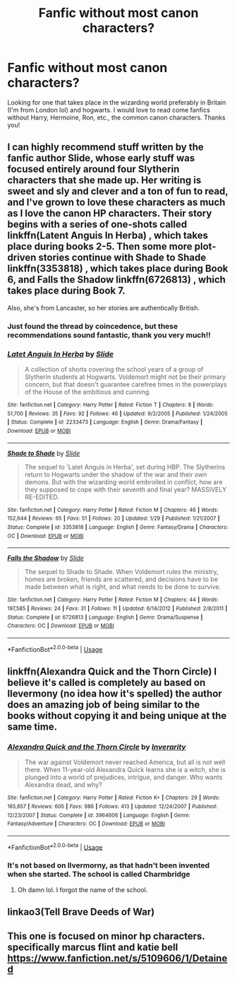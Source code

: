 #+TITLE: Fanfic without most canon characters?

* Fanfic without most canon characters?
:PROPERTIES:
:Author: GODMEZ1
:Score: 9
:DateUnix: 1555697777.0
:DateShort: 2019-Apr-19
:END:
Looking for one that takes place in the wizarding world preferably in Britain (I'm from London lol) and hogwarts. I would love to read come fanfics without Harry, Hermoine, Ron, etc., the common canon characters. Thanks you!


** I can highly recommend stuff written by the fanfic author Slide, whose early stuff was focused entirely around four Slytherin characters that she made up. Her writing is sweet and sly and clever and a ton of fun to read, and I've grown to love these characters as much as I love the canon HP characters. Their story begins with a series of one-shots called linkffn(Latent Anguis In Herba) , which takes place during books 2-5. Then some more plot-driven stories continue with Shade to Shade linkffn(3353818) , which takes place during Book 6, and Falls the Shadow linkffn(6726813) , which takes place during Book 7.

Also, she's from Lancaster, so her stories are authentically British.
:PROPERTIES:
:Author: FitzDizzyspells
:Score: 7
:DateUnix: 1555710422.0
:DateShort: 2019-Apr-20
:END:

*** Just found the thread by coincedence, but these recommendations sound fantastic, thank you very much!!
:PROPERTIES:
:Author: NillaEnthusiast
:Score: 2
:DateUnix: 1555741403.0
:DateShort: 2019-Apr-20
:END:


*** [[https://www.fanfiction.net/s/2233473/1/][*/Latet Anguis In Herba/*]] by [[https://www.fanfiction.net/u/4095/Slide][/Slide/]]

#+begin_quote
  A collection of shorts covering the school years of a group of Slytherin students at Hogwarts. Voldemort might not be their primary concern, but that doesn't guarantee carefree times in the powerplays of the House of the ambitious and cunning.
#+end_quote

^{/Site/:} ^{fanfiction.net} ^{*|*} ^{/Category/:} ^{Harry} ^{Potter} ^{*|*} ^{/Rated/:} ^{Fiction} ^{T} ^{*|*} ^{/Chapters/:} ^{8} ^{*|*} ^{/Words/:} ^{51,700} ^{*|*} ^{/Reviews/:} ^{35} ^{*|*} ^{/Favs/:} ^{92} ^{*|*} ^{/Follows/:} ^{46} ^{*|*} ^{/Updated/:} ^{9/2/2005} ^{*|*} ^{/Published/:} ^{1/24/2005} ^{*|*} ^{/Status/:} ^{Complete} ^{*|*} ^{/id/:} ^{2233473} ^{*|*} ^{/Language/:} ^{English} ^{*|*} ^{/Genre/:} ^{Drama/Fantasy} ^{*|*} ^{/Download/:} ^{[[http://www.ff2ebook.com/old/ffn-bot/index.php?id=2233473&source=ff&filetype=epub][EPUB]]} ^{or} ^{[[http://www.ff2ebook.com/old/ffn-bot/index.php?id=2233473&source=ff&filetype=mobi][MOBI]]}

--------------

[[https://www.fanfiction.net/s/3353818/1/][*/Shade to Shade/*]] by [[https://www.fanfiction.net/u/4095/Slide][/Slide/]]

#+begin_quote
  The sequel to 'Latet Anguis in Herba', set during HBP. The Slytherins return to Hogwarts under the shadow of the war and their own demons. But with the wizarding world embroiled in conflict, how are they supposed to cope with their seventh and final year? MASSIVELY RE-EDITED.
#+end_quote

^{/Site/:} ^{fanfiction.net} ^{*|*} ^{/Category/:} ^{Harry} ^{Potter} ^{*|*} ^{/Rated/:} ^{Fiction} ^{M} ^{*|*} ^{/Chapters/:} ^{46} ^{*|*} ^{/Words/:} ^{152,644} ^{*|*} ^{/Reviews/:} ^{65} ^{*|*} ^{/Favs/:} ^{51} ^{*|*} ^{/Follows/:} ^{20} ^{*|*} ^{/Updated/:} ^{1/29} ^{*|*} ^{/Published/:} ^{1/21/2007} ^{*|*} ^{/Status/:} ^{Complete} ^{*|*} ^{/id/:} ^{3353818} ^{*|*} ^{/Language/:} ^{English} ^{*|*} ^{/Genre/:} ^{Fantasy/Drama} ^{*|*} ^{/Characters/:} ^{OC} ^{*|*} ^{/Download/:} ^{[[http://www.ff2ebook.com/old/ffn-bot/index.php?id=3353818&source=ff&filetype=epub][EPUB]]} ^{or} ^{[[http://www.ff2ebook.com/old/ffn-bot/index.php?id=3353818&source=ff&filetype=mobi][MOBI]]}

--------------

[[https://www.fanfiction.net/s/6726813/1/][*/Falls the Shadow/*]] by [[https://www.fanfiction.net/u/4095/Slide][/Slide/]]

#+begin_quote
  The sequel to Shade to Shade. When Voldemort rules the ministry, homes are broken, friends are scattered, and decisions have to be made between what is right, and what needs to be done to survive.
#+end_quote

^{/Site/:} ^{fanfiction.net} ^{*|*} ^{/Category/:} ^{Harry} ^{Potter} ^{*|*} ^{/Rated/:} ^{Fiction} ^{M} ^{*|*} ^{/Chapters/:} ^{44} ^{*|*} ^{/Words/:} ^{197,585} ^{*|*} ^{/Reviews/:} ^{24} ^{*|*} ^{/Favs/:} ^{31} ^{*|*} ^{/Follows/:} ^{11} ^{*|*} ^{/Updated/:} ^{6/14/2012} ^{*|*} ^{/Published/:} ^{2/8/2011} ^{*|*} ^{/Status/:} ^{Complete} ^{*|*} ^{/id/:} ^{6726813} ^{*|*} ^{/Language/:} ^{English} ^{*|*} ^{/Genre/:} ^{Drama/Suspense} ^{*|*} ^{/Characters/:} ^{OC} ^{*|*} ^{/Download/:} ^{[[http://www.ff2ebook.com/old/ffn-bot/index.php?id=6726813&source=ff&filetype=epub][EPUB]]} ^{or} ^{[[http://www.ff2ebook.com/old/ffn-bot/index.php?id=6726813&source=ff&filetype=mobi][MOBI]]}

--------------

*FanfictionBot*^{2.0.0-beta} | [[https://github.com/tusing/reddit-ffn-bot/wiki/Usage][Usage]]
:PROPERTIES:
:Author: FanfictionBot
:Score: 1
:DateUnix: 1555710445.0
:DateShort: 2019-Apr-20
:END:


** linkffn(Alexandra Quick and the Thorn Circle) I believe it's called is completely au based on llevermony (no idea how it's spelled) the author does an amazing job of being similar to the books without copying it and being unique at the same time.
:PROPERTIES:
:Author: Garanar
:Score: 1
:DateUnix: 1555738083.0
:DateShort: 2019-Apr-20
:END:

*** [[https://www.fanfiction.net/s/3964606/1/][*/Alexandra Quick and the Thorn Circle/*]] by [[https://www.fanfiction.net/u/1374917/Inverarity][/Inverarity/]]

#+begin_quote
  The war against Voldemort never reached America, but all is not well there. When 11-year-old Alexandra Quick learns she is a witch, she is plunged into a world of prejudices, intrigue, and danger. Who wants Alexandra dead, and why?
#+end_quote

^{/Site/:} ^{fanfiction.net} ^{*|*} ^{/Category/:} ^{Harry} ^{Potter} ^{*|*} ^{/Rated/:} ^{Fiction} ^{K+} ^{*|*} ^{/Chapters/:} ^{29} ^{*|*} ^{/Words/:} ^{165,657} ^{*|*} ^{/Reviews/:} ^{605} ^{*|*} ^{/Favs/:} ^{986} ^{*|*} ^{/Follows/:} ^{413} ^{*|*} ^{/Updated/:} ^{12/24/2007} ^{*|*} ^{/Published/:} ^{12/23/2007} ^{*|*} ^{/Status/:} ^{Complete} ^{*|*} ^{/id/:} ^{3964606} ^{*|*} ^{/Language/:} ^{English} ^{*|*} ^{/Genre/:} ^{Fantasy/Adventure} ^{*|*} ^{/Characters/:} ^{OC} ^{*|*} ^{/Download/:} ^{[[http://www.ff2ebook.com/old/ffn-bot/index.php?id=3964606&source=ff&filetype=epub][EPUB]]} ^{or} ^{[[http://www.ff2ebook.com/old/ffn-bot/index.php?id=3964606&source=ff&filetype=mobi][MOBI]]}

--------------

*FanfictionBot*^{2.0.0-beta} | [[https://github.com/tusing/reddit-ffn-bot/wiki/Usage][Usage]]
:PROPERTIES:
:Author: FanfictionBot
:Score: 1
:DateUnix: 1555738098.0
:DateShort: 2019-Apr-20
:END:


*** It's not based on Ilvermorny, as that hadn't been invented when she started. The school is called Charmbridge
:PROPERTIES:
:Author: Tsorovar
:Score: 1
:DateUnix: 1555826633.0
:DateShort: 2019-Apr-21
:END:

**** Oh damn lol. I forgot the name of the school.
:PROPERTIES:
:Author: Garanar
:Score: 1
:DateUnix: 1555826663.0
:DateShort: 2019-Apr-21
:END:


** linkao3(Tell Brave Deeds of War)
:PROPERTIES:
:Score: 1
:DateUnix: 1555738532.0
:DateShort: 2019-Apr-20
:END:


** This one is focused on minor hp characters. specifically marcus flint and katie bell [[https://www.fanfiction.net/s/5109606/1/Detained]]
:PROPERTIES:
:Author: alexwinterlol
:Score: 1
:DateUnix: 1555742559.0
:DateShort: 2019-Apr-20
:END:
